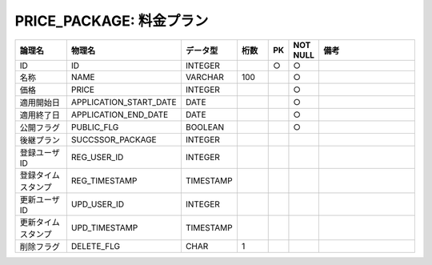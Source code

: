 PRICE_PACKAGE: 料金プラン
=========================

.. csv-table::
   :header: 論理名, 物理名, データ型, 桁数, PK, NOT NULL, 備考
   :widths: 20, 20, 10, 10, 4, 4, 40

   ID,ID,INTEGER,,○,○
   名称,NAME,VARCHAR,100,,○
   価格,PRICE,INTEGER,,,○
   適用開始日,APPLICATION_START_DATE,DATE,,,○
   適用終了日,APPLICATION_END_DATE,DATE,,,○
   公開フラグ,PUBLIC_FLG,BOOLEAN,,,○
   後継プラン,SUCCSSOR_PACKAGE,INTEGER
   登録ユーザID,REG_USER_ID,INTEGER
   登録タイムスタンプ,REG_TIMESTAMP,TIMESTAMP
   更新ユーザID,UPD_USER_ID,INTEGER
   更新タイムスタンプ,UPD_TIMESTAMP,TIMESTAMP
   削除フラグ,DELETE_FLG,CHAR,1
